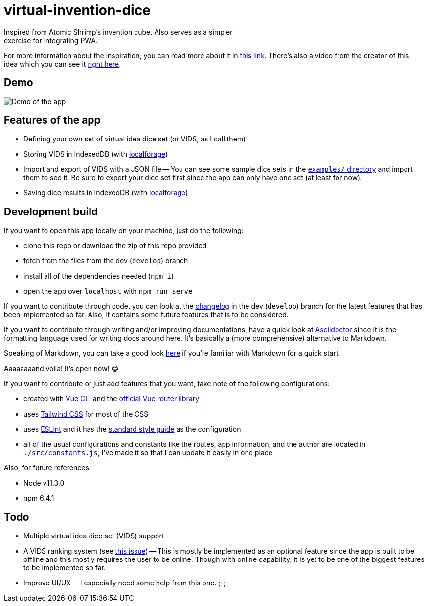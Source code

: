 = virtual-invention-dice
Inspired from Atomic Shrimp's invention cube. Also serves as a simpler 
exercise for integrating PWA. 

For more information about the inspiration, you can read more about it 
in http://atomicshrimp.com/post/2014/01/20/Invention-Dice[this link]. 
There's also a video from the creator of this idea which you can 
see it https://www.youtube.com/watch?v=NBdVpiWUKhU[right here].

== Demo
image::./docs/assets/demo.gif[Demo of the app]

== Features of the app
* Defining your own set of virtual idea dice set (or VIDS, as I call them)

* Storing VIDS in IndexedDB (with https://localforage.github.io/localForage/[localforage])

* Import and export of VIDS with a JSON file
-- You can see some sample dice sets in the link:examples/[`examples/` directory] and import 
them to see it. Be sure to export your dice set first since the app can only have one set 
(at least for now).

* Saving dice results in IndexedDB (with https://localforage.github.io/localForage/[localforage])

== Development build
If you want to open this app locally on your machine, just do the following:

* clone this repo or download the zip of this repo provided
* fetch from the files from the dev (`develop`) branch
* install all of the dependencies needed (`npm i`)
* open the app over `localhost` with `npm run serve`

If you want to contribute through code, you can look at the link:docs/CHANGELOG.adoc[changelog] 
in the dev (`develop`) branch for the latest features that has been implemented so far. 
Also, it contains some future features that is to be considered.

If you want to contribute through writing and/or improving documentations, have a quick look at 
https://asciidoctor.org/[Asciidoctor] since it is the formatting language used for writing docs 
around here. It's basically a (more comprehensive) alternative to Markdown. 

Speaking of Markdown, you can take a good look 
https://asciidoctor.org/docs/user-manual/#compared-to-markdown[here] if you're familiar with 
Markdown for a quick start.

Aaaaaaaand voila! It's open now! 😁

If you want to contribute or just add features that you want, take note of the following configurations:

* created with https://cli.vuejs.org/guide/[Vue CLI] 
and the https://router.vuejs.org/[official Vue router library]

* uses http://tailwindcss.com/[Tailwind CSS] for most of the CSS

* uses https://github.com/eslint/eslint[ESLint] and it has the 
https://github.com/standard/standard[standard style guide] as the configuration

* all of the usual configurations and constants like the routes, app information, 
and the author are located in link:src/constants.js[`./src/constants.js`], I've made it 
so that I can update it easily in one place

Also, for future references:

* Node v11.3.0
* npm 6.4.1

== Todo
* Multiple virtual idea dice set (VIDS) support

* A VIDS ranking system (see https://github.com/foo-dogsquared/virtual-idea-dice/issues/7[this issue])
-- This is mostly be implemented as an optional feature since the app is built to be offline and this 
mostly requires the user to be online. Though with online capability, it is yet to be one of 
the biggest features to be implemented so far.

* Improve UI/UX
-- I especially need some help from this one. ;-;
